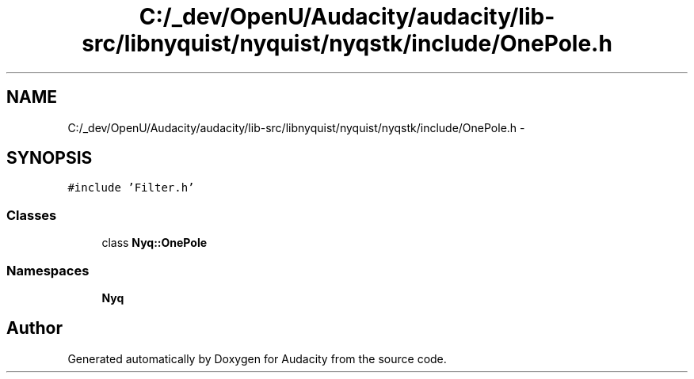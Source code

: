 .TH "C:/_dev/OpenU/Audacity/audacity/lib-src/libnyquist/nyquist/nyqstk/include/OnePole.h" 3 "Thu Apr 28 2016" "Audacity" \" -*- nroff -*-
.ad l
.nh
.SH NAME
C:/_dev/OpenU/Audacity/audacity/lib-src/libnyquist/nyquist/nyqstk/include/OnePole.h \- 
.SH SYNOPSIS
.br
.PP
\fC#include 'Filter\&.h'\fP
.br

.SS "Classes"

.in +1c
.ti -1c
.RI "class \fBNyq::OnePole\fP"
.br
.in -1c
.SS "Namespaces"

.in +1c
.ti -1c
.RI " \fBNyq\fP"
.br
.in -1c
.SH "Author"
.PP 
Generated automatically by Doxygen for Audacity from the source code\&.
